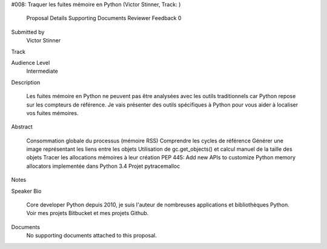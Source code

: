 #008: Traquer les fuites mémoire en Python (Victor Stinner, Track: )

    Proposal Details
    Supporting Documents
    Reviewer Feedback 0

Submitted by
    Victor Stinner
Track

Audience Level
    Intermediate
Description

    Les fuites mémoire en Python ne peuvent pas être analysées avec les outils
    traditionnels car Python repose sur les compteurs de référence. Je vais
    présenter des outils spécifiques à Python pour vous aider à localiser vos
    fuites mémoires.

Abstract

        Consommation globale du processus (mémoire RSS)
        Comprendre les cycles de référence
        Générer une image représentant les liens entre les objets
        Utilisation de gc.get_objects() et calcul manuel de la taille des objets
        Tracer les allocations mémoires à leur création
        PEP 445: Add new APIs to customize Python memory allocators implementée dans Python 3.4
        Projet pytracemalloc


Notes

Speaker Bio

    Core developer Python depuis 2010, je suis l'auteur de nombreuses
    applications et bibliothèques Python. Voir mes projets Bitbucket et mes
    projets Github.

Documents
    No supporting documents attached to this proposal.

